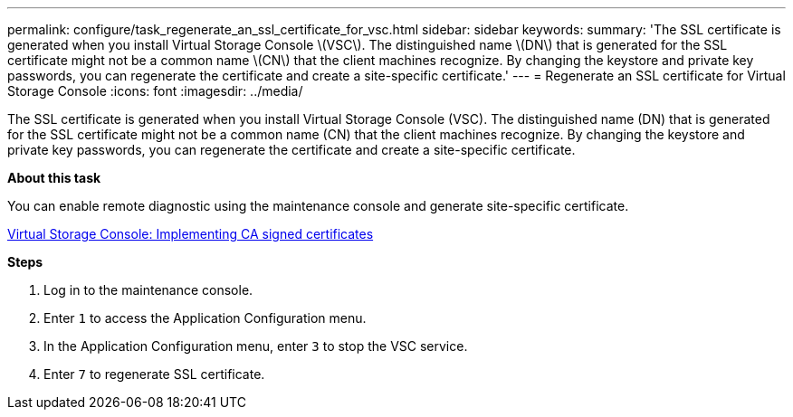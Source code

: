 ---
permalink: configure/task_regenerate_an_ssl_certificate_for_vsc.html
sidebar: sidebar
keywords:
summary: 'The SSL certificate is generated when you install Virtual Storage Console \(VSC\). The distinguished name \(DN\) that is generated for the SSL certificate might not be a common name \(CN\) that the client machines recognize. By changing the keystore and private key passwords, you can regenerate the certificate and create a site-specific certificate.'
---
= Regenerate an SSL certificate for Virtual Storage Console
:icons: font
:imagesdir: ../media/

[.lead]
The SSL certificate is generated when you install Virtual Storage Console (VSC). The distinguished name (DN) that is generated for the SSL certificate might not be a common name (CN) that the client machines recognize. By changing the keystore and private key passwords, you can regenerate the certificate and create a site-specific certificate.

*About this task*

You can enable remote diagnostic using the maintenance console and generate site-specific certificate.

https://kb.netapp.com/advice_and_troubleshooting/data_storage_software/vsc_and_vasa_provider/virtual_storage_console%3a_implementing_ca_signed_certificates[Virtual Storage Console: Implementing CA signed certificates]

*Steps*

. Log in to the maintenance console.
. Enter `1` to access the Application Configuration menu.
. In the Application Configuration menu, enter `3` to stop the VSC service.
. Enter `7` to regenerate SSL certificate.

